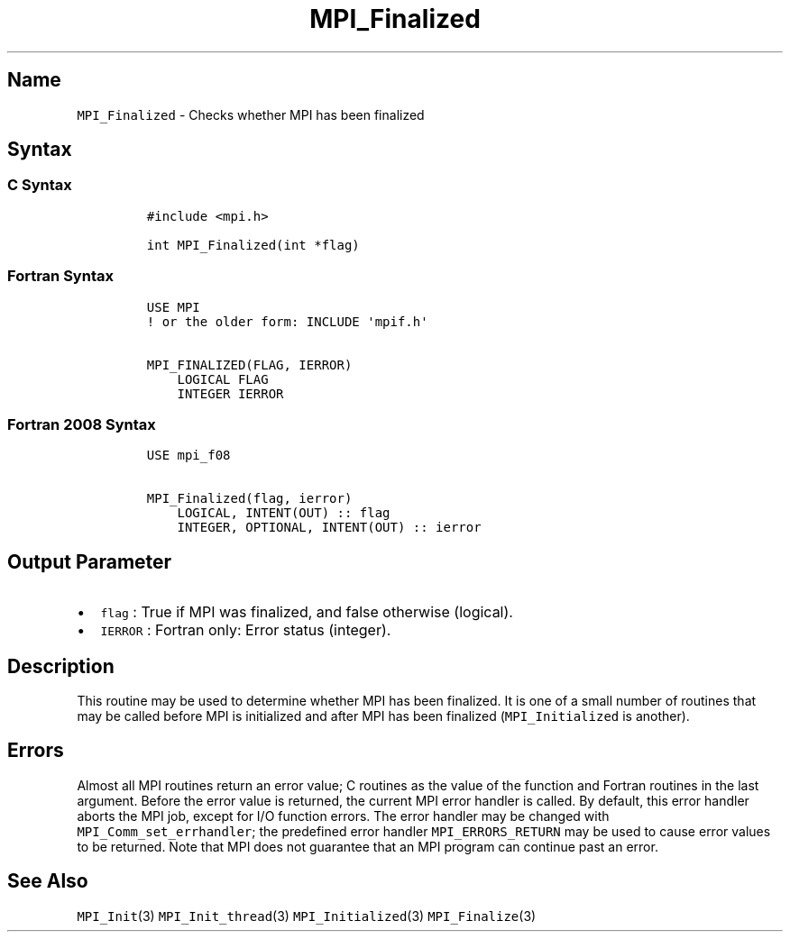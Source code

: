 .\" Automatically generated by Pandoc 2.14.2
.\"
.TH "MPI_Finalized" "3" "" "2021-08-30" "Open MPI"
.hy
.SH Name
.PP
\f[C]MPI_Finalized\f[R] - Checks whether MPI has been finalized
.SH Syntax
.SS C Syntax
.IP
.nf
\f[C]
#include <mpi.h>

int MPI_Finalized(int *flag)
\f[R]
.fi
.SS Fortran Syntax
.IP
.nf
\f[C]
USE MPI
! or the older form: INCLUDE \[aq]mpif.h\[aq]

MPI_FINALIZED(FLAG, IERROR)
    LOGICAL FLAG
    INTEGER IERROR
\f[R]
.fi
.SS Fortran 2008 Syntax
.IP
.nf
\f[C]
USE mpi_f08

MPI_Finalized(flag, ierror)
    LOGICAL, INTENT(OUT) :: flag
    INTEGER, OPTIONAL, INTENT(OUT) :: ierror
\f[R]
.fi
.SH Output Parameter
.IP \[bu] 2
\f[C]flag\f[R] : True if MPI was finalized, and false otherwise
(logical).
.IP \[bu] 2
\f[C]IERROR\f[R] : Fortran only: Error status (integer).
.SH Description
.PP
This routine may be used to determine whether MPI has been finalized.
It is one of a small number of routines that may be called before MPI is
initialized and after MPI has been finalized (\f[C]MPI_Initialized\f[R]
is another).
.SH Errors
.PP
Almost all MPI routines return an error value; C routines as the value
of the function and Fortran routines in the last argument.
Before the error value is returned, the current MPI error handler is
called.
By default, this error handler aborts the MPI job, except for I/O
function errors.
The error handler may be changed with \f[C]MPI_Comm_set_errhandler\f[R];
the predefined error handler \f[C]MPI_ERRORS_RETURN\f[R] may be used to
cause error values to be returned.
Note that MPI does not guarantee that an MPI program can continue past
an error.
.SH See Also
.PP
\f[C]MPI_Init\f[R](3) \f[C]MPI_Init_thread\f[R](3)
\f[C]MPI_Initialized\f[R](3) \f[C]MPI_Finalize\f[R](3)
